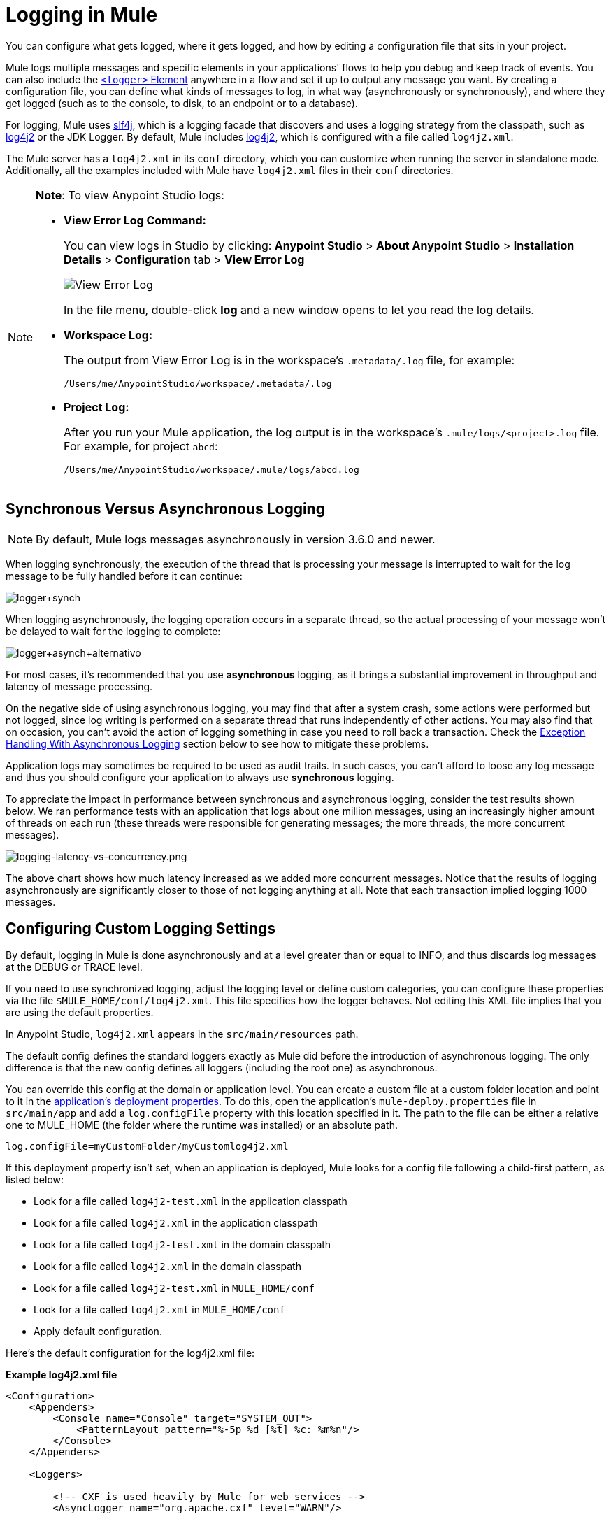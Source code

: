 = Logging in Mule
:keywords: mule, studio, logger, logs, log, notifications, errors, debug

You can configure what gets logged, where it gets logged, and how by editing a configuration file that sits in your project.

Mule logs multiple messages and specific elements in your applications' flows to help you debug and keep track of events. You can also include the link:/mule-user-guide/v/3.8/logger-component-reference[`<logger>` Element] anywhere in a flow and set it up to output any message you want. By creating a configuration file, you can define what kinds of messages to log, in what way (asynchronously or synchronously), and where they get logged (such as to the console, to disk, to an endpoint or to a database).

For logging, Mule uses link:http://www.slf4j.org/[slf4j], which is a logging facade that discovers and uses a logging strategy from the classpath, such as link:https://logging.apache.org/log4j/2.x/[log4j2] or the JDK Logger. By default, Mule includes link:https://logging.apache.org/log4j/2.x/[log4j2], which is configured with a file called `log4j2.xml`.

The Mule server has a `log4j2.xml` in its `conf` directory, which you can customize when running the server in standalone mode. Additionally, all the examples included with Mule have `log4j2.xml` files in their `conf` directories.

[NOTE]
====
*Note*: To view Anypoint Studio logs:

* *View Error Log Command:*
+
You can view logs in Studio by clicking: *Anypoint Studio* > *About Anypoint Studio* > *Installation Details* > *Configuration* tab > *View Error Log*
+
image:logging-in-mule-view-error-log.png[View Error Log]
+
In the file menu, double-click *log* and a new window opens to let you read the log details.
+
* *Workspace Log:*
+
The output from View Error Log is in the workspace's `.metadata/.log` file, for example:
+
[source]
----
/Users/me/AnypointStudio/workspace/.metadata/.log
----
+
* *Project Log:*
+
After you run your Mule application, the log output is  in the workspace's `.mule/logs/<project>.log` file.
For example, for project `abcd`:
+
[source]
----
/Users/me/AnypointStudio/workspace/.mule/logs/abcd.log
----
====

== Synchronous Versus Asynchronous Logging

[NOTE]
By default, Mule logs messages asynchronously in version 3.6.0 and newer.

When logging synchronously, the execution of the thread that is processing your message is interrupted to wait for the log message to be fully handled before it can continue:

image:logger+synch.jpeg[logger+synch,align="center"]

When logging asynchronously, the logging operation occurs in a separate thread, so the actual processing of your message won't be delayed to wait for the logging to complete:

image:logger+asynch+alternativo.jpeg[logger+asynch+alternativo,align="center"]

For most cases, it's recommended that you use *asynchronous* logging, as it brings a substantial improvement in throughput and latency of message processing.

On the negative side of using asynchronous logging, you may find that after a system crash, some actions were performed but not logged, since log writing is performed on a separate thread that runs independently of other actions. You may also find that on occasion, you can't avoid the action of logging something in case you need to roll back a transaction. Check the <<Exception Handling With Asynchronous Logging>> section below to see how to mitigate these problems.

Application logs may sometimes be required to be used as audit trails. In such cases, you can’t afford to loose any log message and thus you should configure your application to always use *synchronous* logging.

To appreciate the impact in performance between synchronous and asynchronous logging, consider the test results shown below. We ran performance tests with an application that logs about one million messages, using an increasingly higher amount of threads on each run (these threads were responsible for generating messages; the more threads, the more concurrent messages).

image:logging-latency-vs-concurrency.png[logging-latency-vs-concurrency.png]

The above chart shows how much latency increased as we added more concurrent messages. Notice that the results of logging asynchronously are significantly closer to those of not logging anything at all. Note that each transaction implied logging 1000 messages.

== Configuring Custom Logging Settings

By default, logging in Mule is done asynchronously and at a level greater than or equal to INFO, and thus  discards log messages at the DEBUG or TRACE level.

If you need to use synchronized logging, adjust the logging level or define custom categories, you can configure these properties via the file `$MULE_HOME/conf/log4j2.xml`. This file specifies how the logger behaves. Not editing this XML file implies that you are using the default properties.

In Anypoint Studio, `log4j2.xml` appears in the `src/main/resources` path.

The default config defines the standard loggers exactly as Mule did before the introduction of asynchronous logging. The only difference is that the new config defines all loggers (including the root one) as asynchronous.

You can override this config at the domain or application level. You can create a custom file at a custom folder location and point to it in the link:/mule-user-guide/v/3.8/mule-application-deployment-descriptor[application's deployment properties]. To do this, open the application's `mule-deploy.properties` file in `src/main/app` and add a `log.configFile` property with this location specified in it. The path to the file can be either a relative one to MULE_HOME (the folder where the runtime was installed) or an absolute path.

[source]
----
log.configFile=myCustomFolder/myCustomlog4j2.xml
----

If this deployment property isn't set, when an application is deployed, Mule looks for a config file following a child-first pattern, as listed below:

* Look for a file called `log4j2-test.xml` in the application classpath
* Look for a file called `log4j2.xml` in the application classpath
* Look for a file called `log4j2-test.xml` in the domain classpath
* Look for a file called `log4j2.xml` in the domain classpath
* Look for a file called `log4j2-test.xml` in `MULE_HOME/conf`
* Look for a file called `log4j2.xml` in `MULE_HOME/conf`
* Apply default configuration.


Here’s the default configuration for the log4j2.xml file:

*Example log4j2.xml file*

[source, xml, linenums]
----
<Configuration>
    <Appenders>
        <Console name="Console" target="SYSTEM_OUT">
            <PatternLayout pattern="%-5p %d [%t] %c: %m%n"/>
        </Console>
    </Appenders>

    <Loggers>

        <!-- CXF is used heavily by Mule for web services -->
        <AsyncLogger name="org.apache.cxf" level="WARN"/>

        <!-- Apache Commons tend to make a lot of noise which can clutter the log-->
        <AsyncLogger name="org.apache" level="WARN"/>

        <!-- Reduce startup noise -->
        <AsyncLogger name="org.springframework.beans.factory" level="WARN"/>

        <!-- Mule classes -->
        <AsyncLogger name="org.mule" level="INFO"/>
        <AsyncLogger name="com.mulesoft" level="INFO"/>

        <AsyncRoot level="INFO">
            <AppenderRef ref="Console"/>
        </AsyncRoot>
    </Loggers>

</Configuration>
----

[TIP]
For more information on how to build this configuration file, refer to the link:https://logging.apache.org/log4j/2.x/manual/configuration.html[log4j 2 configuration guide]

== Configuring Logs for Runtime Manager Agent

[NOTE]
This configuration is only valid when using the Runtime Manager agent 1.5.2 and later.

If you want to log your Runtime Manager Agent state in a different location other than the default 'mule_agent.log' file, you can set up your log configuration file to do this.

You can configure your '$MULE_HOME/conf/log4j2.xml' file to include a new Log4j2 Appender called 'mule-agent-appender'. If included, the Runtime Manager Agent plugin will use this appender to log its state.

Your `log4j2.xml` file should include something like the following snippet to enable this functionality:

[source, xml, linenums]
----
<Appenders>

  (...)

    <RollingFile name="mule-agent-appender" fileName="./logs/custom_mule_agent.log" filePattern="./logs/custom_mule_agent.log-%d{MM-dd-yyyy}.log.gz">
        <PatternLayout>
            <Pattern>%d %p %c{1.} [%t] %m%n</Pattern>
        </PatternLayout>
        <Policies>
            <TimeBasedTriggeringPolicy />
            <SizeBasedTriggeringPolicy size="250 MB"/>
        </Policies>
    </RollingFile>
</Appenders>
----

The above example makes the Runtime Manager agent log its state to a rolling log file in '$MULE_HOME/logs/custom_mule_agent.log', which rolls on a per day basis and until the file reaches a 250MB size.

Other Log4j2 appender configurations can be found at https://logging.apache.org/log4j/2.x/manual/appenders.html


== Exception Handling With Asynchronous Logging

If you're using asynchronous logging and experience a system crash that could have caused incomplete logs, there is an exception handler designed to help you in this situation. By default Mule registers an LMAX `ExceptionHandler` that logs any issues dumping log events to disk, to the console and to `logs/mule_ee.log`. Alternatively, you can provide your own exception handler by setting the system property `AsyncLoggerConfig.ExceptionHandler` to the canonical name of a class implementing the interface.

This is what the default exception handler class looks like:

[source, java, linenums]
----
/*
 * Copyright (c) MuleSoft, Inc.  All rights reserved.  http://www.mulesoft.com
 * The software in this package is published under the terms of the CPAL v1.0
 * license, a copy of which has been included with this distribution in the
 * LICENSE.txt file.
 */
package org.mule.module.launcher.log4j2;

import com.lmax.disruptor.ExceptionHandler;

import org.apache.logging.log4j.status.StatusLogger;

/**
 * Implementation of {@link com.lmax.disruptor.ExceptionHandler} to be used
 * when async loggers fail to log their messages. It logs this event
 * using the {@link org.apache.logging.log4j.status.StatusLogger}
 *
 * @since 3.6.0
 */
public class AsyncLoggerExceptionHandler implements ExceptionHandler
{

    private static final StatusLogger logger = StatusLogger.getLogger();

    @Override
    public void handleEventException(Throwable ex, long sequence, Object event)
    {
        logger.error("Failed to asynchronously log message: " + event, ex);
    }

    @Override
    public void handleOnStartException(Throwable ex)
    {
        logger.error("Failed to start asynchronous logger", ex);
    }

    @Override
    public void handleOnShutdownException(Throwable ex)
    {
        logger.error("Failed to stop asynchronous logger", ex);
    }
}
----

Unfortunately, this is not a full solution, as ultimately there is a performance-reliability trade-off between asynchronous and synchronous logging. If the risk of loosing these log messages is a serious issue, then you have no choice but to configure your loggers to be synchronous. Notice that you’re not forced to choose between making all logging synchronous or all asynchronous, you can have a mix of both.

== log4j to log4j2 Migration

As of Mule runtime 3.6.0, log4j was replaced by log4j2 as the backend tool for managing logging. This implies some backwards compatibility issues as the necessary configuration files in this new framework are different. Log4j2 allows for asynchronous logging, which wasn't previously available; Mule now implements asynchronous logging by default, as it implies a very substantial improvement in performance. Although Mule has a policy of not breaking backwards compatibility on minor releases, the extent of the improvement in performance brought by this change outweighed any inconveniences by far, and made it worthwhile to implement the change.

Migrated applications from versions of Mule that are older than 3.6.0 but use the default logging settings don't experience any issues and keep working as normal (except that logging is asynchronous). For applications that are older than 3.6.0 and do include a custom logging configuration file – both with .xml and .properties extensions – this file isn't recognized anymore; in these cases, logging is managed according to the default settings.

[TIP]
If you have issues updating your configuration files, you can find more information in the link:https://logging.apache.org/log4j/2.x/manual/configuration.html[log4j 2 configuration guide] or contact
link:https://www.mulesoft.com/support-and-services/mule-esb-support-license-subscription[MuleSoft Support].

It's highly encouraged that you implement slf4j as your logging mechanism, as the Mule project is standardized on the use of _slf4j 1.7.7_ .  Nevertheless, other APIs are also supported, and slf4j bridges are included in the Mule distribution to make sure that regardless of the framework you choose, log4j2 ends up handling every log event with a centralized configuration. In such a case, you must make sure not to package any logging library on your applications/extensions to avoid classpath issues between such libraries and the bridge that link to slf4j.

== Configuration Reloading

By default, Mule polls modified config files every 60 seconds to check for changes. If any of those files have changed, the logger config is modified on the fly. You can customize this interval by setting the `monitorInterval` attribute in the root element (check link:https://logging.apache.org/log4j/2.x/manual/[log4j 2 manual] for further reference).

== Making the HTTP Connector More Verbose

To debug projects that use the new link:/mule-user-guide/v/3.8/http-connector[HTTP connector] you may find it useful to make the logging more verbose than usual and track all of the behavior of both the `http-listener` and `http-request` connectors on your project. To activate this mode, you must make the following addition to your log4j2.xml configuration file:

[source, xml, linenums]
----
<AsyncLogger name="org.glassfish.grizzly" level="DEBUG"/>
<AsyncLogger name="org.asynchttpclient" level="DEBUG"/>
----

== Controlling Logging from JMX

You can expose a manager's logging configuration over JMX by configuring a log4j2 JMX agent in your Mule configuration file. See link:/mule-user-guide/v/3.8/jmx-management[JMX Management] for more information.

////
DOCS-1136:
////

== Request and Response Logging for SOAP

One of the most common requirements during development is to be able to log both request and response, raw, for web services calls, especially for SOAP calls.

To handle this:

. In Anypoint Studio, copy the link:_attachments/cxf.xml[cxf.xml] file to `src/main/resources` for your project.
. Open the `log4j2.xml` file in `src/main/resources` and add the `org.apache.cxf` > INFO statement to the CXF section:
+
[source,xml,linenums]
----
<!-- CXF is used heavily by Mule for web services -->
<AsyncLogger name="org.apache.cxf" level="WARN"/>
<AsyncLogger name="org.apache.cxf" level="INFO"/>
----
+
. Save your project.

== Troubleshooting Logging

*I don't see any logging output*

Set the `log4j2.xml` at the root of your classpath. For more information about configuring log4j2, see Apache's link:https://logging.apache.org/log4j/2.x/[website].

*I reconfigured log4j2, but nothing happened*

This happens because there is another `log4j2.xml` file on your classpath that is getting picked up before your modified one. To find out which configuration file log4j2 is using, add the following switch when starting Mule (or container startup script if you are embedding Mule):

[source]
----
-M-Dlog4j.debug=true
----

This parameter writes the log4j2 startup information, including the location of the configuration file being used, to `stdout`. You must remove that configuration file before your modified configuration can work.

== See Also

* link:http://training.mulesoft.com[MuleSoft Training]
* link:https://www.mulesoft.com/webinars[MuleSoft Webinars]
* link:http://blogs.mulesoft.com[MuleSoft Blogs]
* link:http://forums.mulesoft.com[MuleSoft's Forums]
